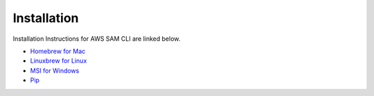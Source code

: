 ==============
Installation
==============

Installation Instructions for AWS SAM CLI are linked below.

-  `Homebrew for Mac`_
-  `Linuxbrew for Linux`_
-  `MSI for Windows`_
-  `Pip`_

.. _Pip: https://docs.aws.amazon.com/serverless-application-model/latest/developerguide/serverless-sam-cli-install-using-pip.html
.. _MSI for Windows: https://docs.aws.amazon.com/serverless-application-model/latest/developerguide/serverless-sam-cli-install-windows.html
.. _Homebrew for Mac: https://docs.aws.amazon.com/serverless-application-model/latest/developerguide/serverless-sam-cli-install-mac.html
.. _Linuxbrew for Linux: https://docs.aws.amazon.com/serverless-application-model/latest/developerguide/serverless-sam-cli-install-linux.html